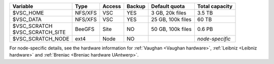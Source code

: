 +---------------------+---------+--------+--------+----------------------+-----------------+
| Variable            | Type    | Access | Backup | Default quota        | Total capacity  |
+=====================+=========+========+========+======================+=================+
| $VSC_HOME           | NFS/XFS | VSC    | YES    | 3 GB, 20k files      | 3.5 TB          |
+---------------------+---------+--------+--------+----------------------+-----------------+
| $VSC_DATA           | NFS/XFS | VSC    | YES    | 25 GB, 100k files    | 60 TB           |
+---------------------+---------+--------+--------+----------------------+-----------------+
| | $VSC_SCRATCH      | BeeGFS  | Site   | NO     | 50 GB, 100k files    | 0.6 PB          |
| | $VSC_SCRATCH_SITE |         |        |        |                      |                 |
+---------------------+---------+--------+--------+----------------------+-----------------+
| $VSC_SCRATCH_NODE   | ext4    | Node   | NO     |                      | *node-specific* |
+---------------------+---------+--------+--------+----------------------+-----------------+

For node-specific details, see the hardware information for 
:ref:`Vaughan <Vaughan hardware>`, :ref:`Leibniz <Leibniz hardware>` and :ref:`Breniac <Breniac hardware UAntwerp>`.